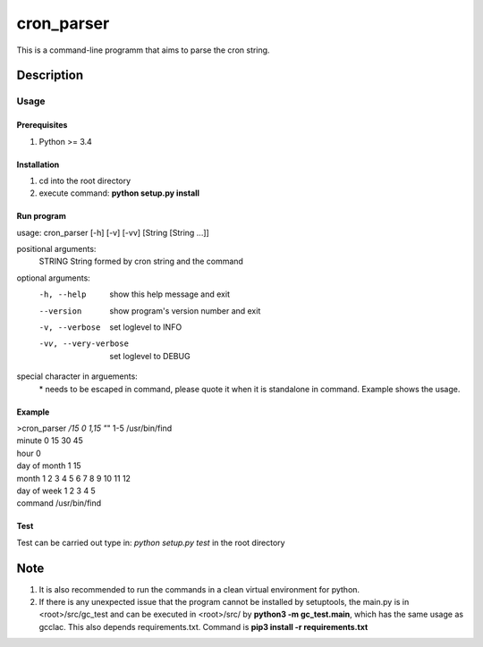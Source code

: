 ===========
cron_parser
===========


This is a command-line programm that aims to parse the cron string.


Description
===========

Usage
-----

Prerequisites
^^^^^^^^^^^^^
1. Python >= 3.4

Installation
^^^^^^^^^^^^
1. cd into the root directory
2. execute command: **python setup.py install**

Run program
^^^^^^^^^^^
usage: cron_parser [-h] [-v] [-vv] [String [String ...]]

positional arguments:
  STRING               String formed by cron string and the command

optional arguments:
  -h, --help             show this help message and exit
  --version              show program's version number and exit
  -v, --verbose          set loglevel to INFO
  -vv, --very-verbose    set loglevel to DEBUG

special character in arguements:
  \* needs to be escaped in command, please quote it when it is standalone in command.
  Example shows the usage.

Example
^^^^^^^
| >cron_parser */15 0 1,15 "*" 1-5 /usr/bin/find
| minute          0 15 30 45 
| hour            0 
| day of month    1 15 
| month           1 2 3 4 5 6 7 8 9 10 11 12 
| day of week     1 2 3 4 5 
| command         /usr/bin/find


Test
^^^^
Test can be carried out type in:
*python setup.py test* in the root directory 

Note
====

1. It is also recommended to run the commands in a clean virtual environment for python.
2. If there is any unexpected issue that the program cannot be installed by setuptools, the main.py is in <root>/src/gc_test and can be executed in <root>/src/ by **python3 -m gc_test.main**, which has the same usage as gcclac. This also depends requirements.txt. Command is **pip3 install -r requirements.txt**

